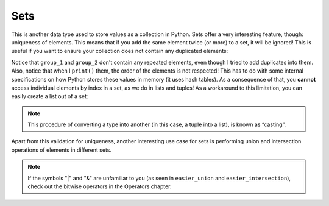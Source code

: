 ============
Sets
============

This is another data type used to store values as a collection in Python. 
Sets oﬀer a very interesting feature, though: uniqueness of elements. This means that if you add the same element twice (or more) to a set, 
it will be ignored! This is useful if you want to ensure your collection does not contain any duplicated elements:


.. code-block:: python
   :linenos:

    group_1 = {"jim", "michael", "michael", "jan"} # Notice that "michael" was added twice

    group_1.add("pam") # This is how you can add new elements

    group_2 = set(["jim", "ryan", "kelly", "ryan"]) # It can be created this way too. Also, notice that "ryan" was added twice

    print(group_1) # => {'pam', 'jan', 'jim', 'michael'}
    print(group_2) # => {'ryan', 'kelly', 'jim'}


Notice that ``group_1`` and ``group_2`` don't contain any repeated elements, even though I tried to add duplicates into them.
Also, notice that when I ``print()`` them, the order of the elements is not respected! 
This has to do with some internal speciﬁcations on how Python stores these values in memory (it uses hash tables). 
As a consequence of that, you **cannot** access individual elements by index in a set, as we do in lists and tuples! 
As a workaround to this limitation, you can easily create a list out of a set:

.. code-block:: python
   :linenos:

    group_1 = list({"jim", "michael", "michael", "jan", "pam"}) # A list created out of a set. the second "michael" will be ignored
    print(group_1) # => ['jan', 'jim', 'pam', 'michael']

.. note::

    This procedure of converting a type into another (in this case, a tuple into a list), is known as “casting”.

Apart from this validation for uniqueness, another interesting use case for sets is performing union and intersection operations of elements in diﬀerent sets.

.. code-block:: python
   :linenos:

    group_1 = {"jim", "michael", "michael", "jan", "pam"}
    group_2 = {"jim", "ryan", "kelly", "ryan"}

    print(group_1.difference(group_2)) # => {'michael', 'pam', 'jen'} 
    print(group_1.union(group_2)) # => {'jim', 'pam', 'jen', 'ryan', 'kelly', 'michael'}

    easier_union = group_1 | group_2 # The same as the one above 

    print(easier_union) # => {'jim', 'pam', 'jen', 'ryan', 'kelly', 'michael'}
    print(group_1.intersection(group_2)) # => {'jim'} 

    easier_intersection = group_1 & group_2 # The same as the one above 

    print(easier_intersection) # => {'jim'}


.. note::

    If the symbols "|" and "&" are unfamiliar to you (as seen in ``easier_union`` and ``easier_intersection``), check out the bitwise operators in the Operators chapter.
